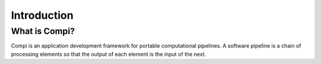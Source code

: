 Introduction
************

What is Compi?
================

Compi is an application development framework for portable computational pipelines.
A software pipeline is a chain of processing elements so that the output of each 
element is the input of the next.
